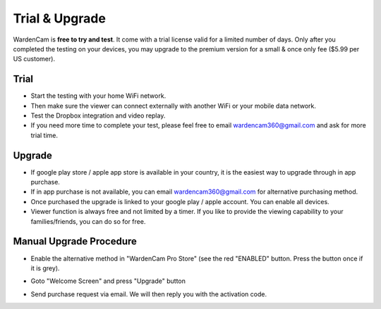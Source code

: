 .. _trial&upgrade:

Trial & Upgrade
===============
| WardenCam is **free to try and test**. It come with a trial license valid for a limited number of days. Only after you completed the testing on your devices, you may upgrade to the premium version for a small & once only fee ($5.99 per US customer).

Trial
-----
- Start the testing with your home WiFi network.
- Then make sure the viewer can connect externally with another WiFi or your mobile data network.
- Test the Dropbox integration and video replay.
- If you need more time to complete your test, please feel free to email wardencam360@gmail.com and ask for more trial time.

Upgrade
-------
| |iap|

.. |iap| image:: img/iap.png
  :width: 425pt
- If google play store / apple app store is available in your country, it is the easiest way to upgrade through in app purchase.
- If in app purchase is not available, you can email wardencam360@gmail.com for alternative purchasing method.
- Once purchased the upgrade is linked to your google play / apple account. You can enable all devices.
- Viewer function is always free and not limited by a timer. If you like to provide the viewing capability to your families/friends, you can do so for free.

Manual Upgrade Procedure
------------------------
- Enable the alternative method in "WardenCam Pro Store" (see the red "ENABLED" button. Press the button once if it is grey).
| |store enable|

.. |store enable| image:: img/store.png
  :width: 480pt
- Goto "Welcome Screen" and press "Upgrade" button
| |user guide|

.. |user guide| image:: img/user_guide.png
  :width: 240pt
- Send purchase request via email. We will then reply you with the activation code.
| |upgrade request|

.. |upgrade request| image:: img/upgrade_request.png
  :width: 240pt